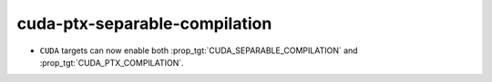 cuda-ptx-separable-compilation
------------------------------

* ``CUDA`` targets can now enable both :prop_tgt:`CUDA_SEPARABLE_COMPILATION` and
  :prop_tgt:`CUDA_PTX_COMPILATION`.
